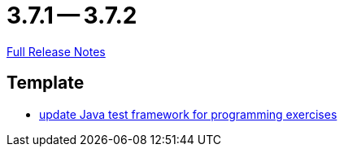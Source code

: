= 3.7.1 -- 3.7.2

link:https://github.com/ls1intum/Artemis/releases/tag/3.7.2[Full Release Notes]

== Template

* link:https://www.github.com/ls1intum/Artemis/commit/1e6597af9b0bd5bfc59399d4a97b8853ddfee43f[update Java test framework for programming exercises]


